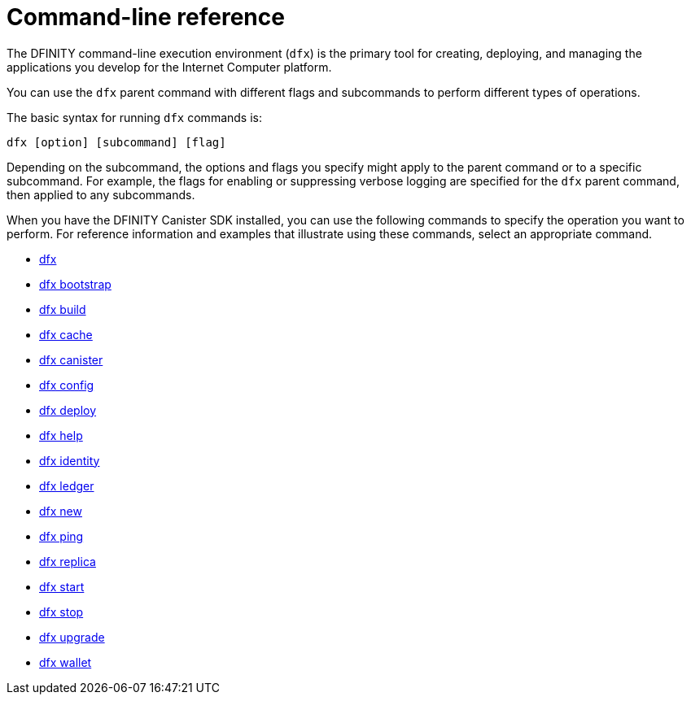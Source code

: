 = Command-line reference
ifdef::env-github,env-browser[:outfilesuffix:.adoc]
:toc:
:toc: right
:toc-title: COMMAND REFERENCE
:toclevels: 1
:proglang: Motoko
:platform: Internet Computer platform
:IC: Internet Computer
:company-id: DFINITY
:sdk-short-name: DFINITY Canister SDK
:sdk-long-name: DFINITY Canister Software Development Kit (SDK)

The DFINITY command-line execution environment (`+dfx+`) is the primary tool for creating, deploying, and managing the applications you develop for the {platform}.

You can use the `+dfx+` parent command with different flags and subcommands to perform different types of operations.

The basic syntax for running `+dfx+` commands is:

[source,bash]
----
dfx [option] [subcommand] [flag]
----

Depending on the subcommand, the options and flags you specify might apply to the parent command or to a specific subcommand.
For example, the flags for enabling or suppressing verbose logging are specified for the `+dfx+` parent command, then applied to any subcommands. 

When you have the {sdk-short-name} installed, you can use the following commands to specify the operation you want to perform.
For reference information and examples that illustrate using these commands, select an appropriate command.

* link:cli-reference/dfx-parent{outfilesuffix}[dfx]
* link:cli-reference/dfx-bootstrap{outfilesuffix}[dfx bootstrap]
* link:cli-reference/dfx-build{outfilesuffix}[dfx build]
* link:cli-reference/dfx-cache{outfilesuffix}[dfx cache]
* link:cli-reference/dfx-canister{outfilesuffix}[dfx canister]
* link:cli-reference/dfx-config{outfilesuffix}[dfx config]
* link:cli-reference/dfx-deploy{outfilesuffix}[dfx deploy]
* link:cli-reference/dfx-help{outfilesuffix}[dfx help]
* link:cli-reference/dfx-identity{outfilesuffix}[dfx identity]
* link:cli-reference/dfx-ledger{outfilesuffix}[dfx ledger]
* link:cli-reference/dfx-new{outfilesuffix}[dfx new]
* link:cli-reference/dfx-ping{outfilesuffix}[dfx ping]
* link:cli-reference/dfx-replica{outfilesuffix}[dfx replica]
* link:cli-reference/dfx-start{outfilesuffix}[dfx start]
* link:cli-reference/dfx-stop{outfilesuffix}[dfx stop]
* link:cli-reference/dfx-upgrade{outfilesuffix}[dfx upgrade]
* link:cli-reference/dfx-wallet{outfilesuffix}[dfx wallet]
